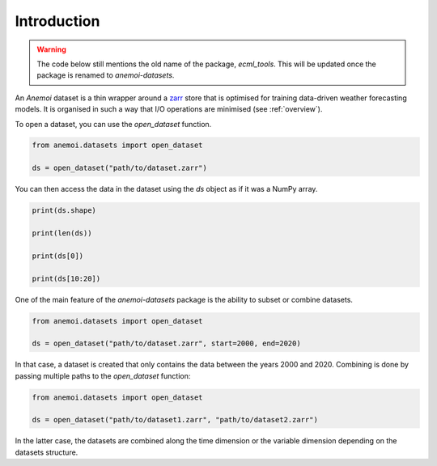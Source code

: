 .. _using-introduction:

##############
 Introduction
##############

.. warning::

   The code below still mentions the old name of the package,
   `ecml_tools`. This will be updated once the package is renamed to
   `anemoi-datasets`.

An *Anemoi* dataset is a thin wrapper around a zarr_ store that is
optimised for training data-driven weather forecasting models. It is
organised in such a way that I/O operations are minimised (see
:ref:`overview`).

.. _zarr: https://zarr.readthedocs.io/

To open a dataset, you can use the `open_dataset` function.

.. code:: python

   from anemoi.datasets import open_dataset

   ds = open_dataset("path/to/dataset.zarr")

You can then access the data in the dataset using the `ds` object as if
it was a NumPy array.

.. code:: python

   print(ds.shape)

   print(len(ds))

   print(ds[0])

   print(ds[10:20])

One of the main feature of the *anemoi-datasets* package is the ability
to subset or combine datasets.

.. code:: python

   from anemoi.datasets import open_dataset

   ds = open_dataset("path/to/dataset.zarr", start=2000, end=2020)

In that case, a dataset is created that only contains the data between
the years 2000 and 2020. Combining is done by passing multiple paths to
the `open_dataset` function:

.. code:: python

   from anemoi.datasets import open_dataset

   ds = open_dataset("path/to/dataset1.zarr", "path/to/dataset2.zarr")

In the latter case, the datasets are combined along the time dimension
or the variable dimension depending on the datasets structure.

